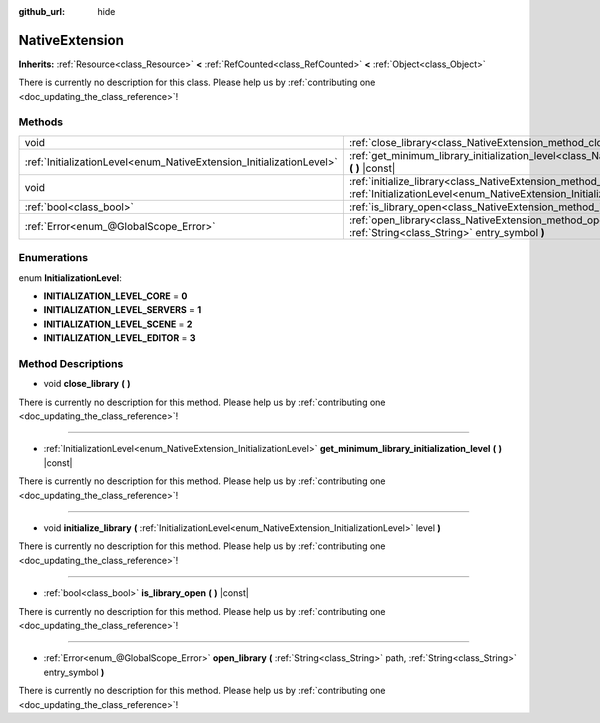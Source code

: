 :github_url: hide

.. DO NOT EDIT THIS FILE!!!
.. Generated automatically from Godot engine sources.
.. Generator: https://github.com/godotengine/godot/tree/master/doc/tools/make_rst.py.
.. XML source: https://github.com/godotengine/godot/tree/master/doc/classes/NativeExtension.xml.

.. _class_NativeExtension:

NativeExtension
===============

**Inherits:** :ref:`Resource<class_Resource>` **<** :ref:`RefCounted<class_RefCounted>` **<** :ref:`Object<class_Object>`

.. container:: contribute

	There is currently no description for this class. Please help us by :ref:`contributing one <doc_updating_the_class_reference>`!

Methods
-------

+----------------------------------------------------------------------+-------------------------------------------------------------------------------------------------------------------------------------------------------------------+
| void                                                                 | :ref:`close_library<class_NativeExtension_method_close_library>` **(** **)**                                                                                      |
+----------------------------------------------------------------------+-------------------------------------------------------------------------------------------------------------------------------------------------------------------+
| :ref:`InitializationLevel<enum_NativeExtension_InitializationLevel>` | :ref:`get_minimum_library_initialization_level<class_NativeExtension_method_get_minimum_library_initialization_level>` **(** **)** |const|                        |
+----------------------------------------------------------------------+-------------------------------------------------------------------------------------------------------------------------------------------------------------------+
| void                                                                 | :ref:`initialize_library<class_NativeExtension_method_initialize_library>` **(** :ref:`InitializationLevel<enum_NativeExtension_InitializationLevel>` level **)** |
+----------------------------------------------------------------------+-------------------------------------------------------------------------------------------------------------------------------------------------------------------+
| :ref:`bool<class_bool>`                                              | :ref:`is_library_open<class_NativeExtension_method_is_library_open>` **(** **)** |const|                                                                          |
+----------------------------------------------------------------------+-------------------------------------------------------------------------------------------------------------------------------------------------------------------+
| :ref:`Error<enum_@GlobalScope_Error>`                                | :ref:`open_library<class_NativeExtension_method_open_library>` **(** :ref:`String<class_String>` path, :ref:`String<class_String>` entry_symbol **)**             |
+----------------------------------------------------------------------+-------------------------------------------------------------------------------------------------------------------------------------------------------------------+

Enumerations
------------

.. _enum_NativeExtension_InitializationLevel:

.. _class_NativeExtension_constant_INITIALIZATION_LEVEL_CORE:

.. _class_NativeExtension_constant_INITIALIZATION_LEVEL_SERVERS:

.. _class_NativeExtension_constant_INITIALIZATION_LEVEL_SCENE:

.. _class_NativeExtension_constant_INITIALIZATION_LEVEL_EDITOR:

enum **InitializationLevel**:

- **INITIALIZATION_LEVEL_CORE** = **0**

- **INITIALIZATION_LEVEL_SERVERS** = **1**

- **INITIALIZATION_LEVEL_SCENE** = **2**

- **INITIALIZATION_LEVEL_EDITOR** = **3**

Method Descriptions
-------------------

.. _class_NativeExtension_method_close_library:

- void **close_library** **(** **)**

.. container:: contribute

	There is currently no description for this method. Please help us by :ref:`contributing one <doc_updating_the_class_reference>`!

----

.. _class_NativeExtension_method_get_minimum_library_initialization_level:

- :ref:`InitializationLevel<enum_NativeExtension_InitializationLevel>` **get_minimum_library_initialization_level** **(** **)** |const|

.. container:: contribute

	There is currently no description for this method. Please help us by :ref:`contributing one <doc_updating_the_class_reference>`!

----

.. _class_NativeExtension_method_initialize_library:

- void **initialize_library** **(** :ref:`InitializationLevel<enum_NativeExtension_InitializationLevel>` level **)**

.. container:: contribute

	There is currently no description for this method. Please help us by :ref:`contributing one <doc_updating_the_class_reference>`!

----

.. _class_NativeExtension_method_is_library_open:

- :ref:`bool<class_bool>` **is_library_open** **(** **)** |const|

.. container:: contribute

	There is currently no description for this method. Please help us by :ref:`contributing one <doc_updating_the_class_reference>`!

----

.. _class_NativeExtension_method_open_library:

- :ref:`Error<enum_@GlobalScope_Error>` **open_library** **(** :ref:`String<class_String>` path, :ref:`String<class_String>` entry_symbol **)**

.. container:: contribute

	There is currently no description for this method. Please help us by :ref:`contributing one <doc_updating_the_class_reference>`!

.. |virtual| replace:: :abbr:`virtual (This method should typically be overridden by the user to have any effect.)`
.. |const| replace:: :abbr:`const (This method has no side effects. It doesn't modify any of the instance's member variables.)`
.. |vararg| replace:: :abbr:`vararg (This method accepts any number of arguments after the ones described here.)`
.. |constructor| replace:: :abbr:`constructor (This method is used to construct a type.)`
.. |static| replace:: :abbr:`static (This method doesn't need an instance to be called, so it can be called directly using the class name.)`
.. |operator| replace:: :abbr:`operator (This method describes a valid operator to use with this type as left-hand operand.)`
